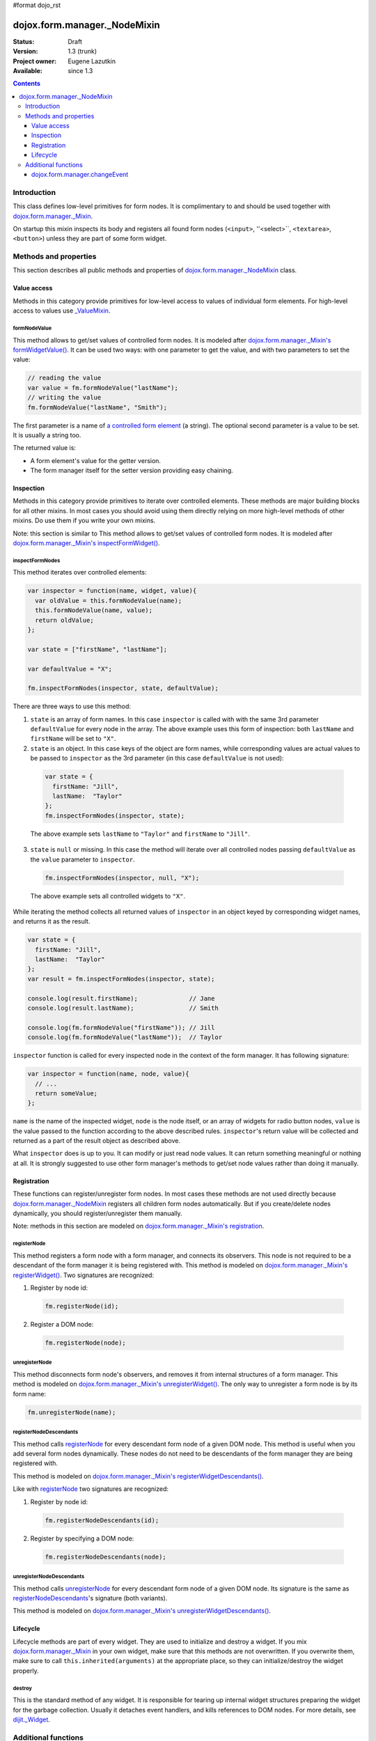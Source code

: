 #format dojo_rst

dojox.form.manager._NodeMixin
=============================

:Status: Draft
:Version: 1.3 (trunk)
:Project owner: Eugene Lazutkin
:Available: since 1.3

.. contents::
   :depth: 3

============
Introduction
============

This class defines low-level primitives for form nodes. It is complimentary to and should be used together with `dojox.form.manager._Mixin <dojox/form/manager/_Mixin>`_.

On startup this mixin inspects its body and registers all found form nodes (``<input>``, ''<select>``, ``<textarea>``, ``<button>``) unless they are part of some form widget.

======================
Methods and properties
======================

This section describes all public methods and properties of `dojox.form.manager._NodeMixin`_ class.

Value access
------------

Methods in this category provide primitives for low-level access to values of individual form elements. For high-level access to values use `_ValueMixin <dojox/form/manager/_ValueMixin>`_.

formNodeValue
~~~~~~~~~~~~~

This method allows to get/set values of controlled form nodes. It is modeled after `dojox.form.manager._Mixin's formWidgetValue() <dojox/form/manager/_Mixin#formwidgetvalue>`_. It can be used two ways: with one parameter to get the value, and with two parameters to set the value:

.. code-block :: javascript

  // reading the value
  var value = fm.formNodeValue("lastName");
  // writing the value
  fm.formNodeValue("lastName", "Smith");

The first parameter is a name of `a controlled form element <dojox/form/manager#controlled-elements>`_ (a string). The optional second parameter is a value to be set. It is usually a string too.

The returned value is:

* A form element's value for the getter version.
* The form manager itself for the setter version providing easy chaining.

Inspection
----------

Methods in this category provide primitives to iterate over controlled elements. These methods are major building blocks for all other mixins. In most cases you should avoid using them directly relying on more high-level methods of other mixins. Do use them if you write your own mixins.

Note: this section is similar to 
This method allows to get/set values of controlled form nodes. It is modeled after `dojox.form.manager._Mixin's inspectFormWidget() <dojox/form/manager/_Mixin#inspection>`_.

inspectFormNodes
~~~~~~~~~~~~~~~~

This method iterates over controlled elements:

.. code-block :: javascript

  var inspector = function(name, widget, value){
    var oldValue = this.formNodeValue(name);
    this.formNodeValue(name, value);
    return oldValue;
  };

  var state = ["firstName", "lastName"];

  var defaultValue = "X";

  fm.inspectFormNodes(inspector, state, defaultValue);

There are three ways to use this method:

1. ``state`` is an array of form names. In this case ``inspector`` is called with with the same 3rd parameter ``defaultValue`` for every node in the array. The above example uses this form of inspection: both ``lastName`` and ``firstName`` will be set to ``"X"``.

2. ``state`` is an object. In this case keys of the object are form names, while corresponding values are actual values to be passed to ``inspector`` as the 3rd parameter (in this case ``defaultValue`` is not used):

  .. code-block :: javascript

    var state = {
      firstName: "Jill",
      lastName:  "Taylor"
    };
    fm.inspectFormNodes(inspector, state);

  The above example sets ``lastName`` to ``"Taylor"`` and ``firstName`` to ``"Jill"``.

3. ``state`` is ``null`` or missing. In this case the method will iterate over all controlled nodes passing ``defaultValue`` as the ``value`` parameter to ``inspector``.

  .. code-block :: javascript

    fm.inspectFormNodes(inspector, null, "X");

  The above example sets all controlled widgets to ``"X"``.

While iterating the method collects all returned values of ``inspector`` in an object keyed by corresponding widget names, and returns it as the result.

.. code-block :: javascript

  var state = {
    firstName: "Jill",
    lastName:  "Taylor"
  };
  var result = fm.inspectFormNodes(inspector, state);

  console.log(result.firstName);              // Jane
  console.log(result.lastName);               // Smith

  console.log(fm.formNodeValue("firstName")); // Jill
  console.log(fm.formNodeValue("lastName"));  // Taylor

``inspector`` function is called for every inspected node in the context of the form manager. It has following signature:

.. code-block :: javascript

  var inspector = function(name, node, value){
    // ...
    return someValue;
  };

``name`` is the name of the inspected widget, ``node`` is the node itself, or an array of widgets for radio button nodes, ``value`` is the value passed to the function according to the above described rules. ``inspector``'s return value will be collected and returned as a part of the result object as described above.

What ``inspector`` does is up to you. It can modify or just read node values. It can return something meaningful or nothing at all. It is strongly suggested to use other form manager's methods to get/set node values rather than doing it manually.

Registration
------------

These functions can register/unregister form nodes. In most cases these methods are not used directly because `dojox.form.manager._NodeMixin`_ registers all children form nodes automatically. But if you create/delete nodes dynamically, you should register/unregister them manually.

Note: methods in this section are modeled on `dojox.form.manager._Mixin's registration <dojox/form/manager/_Mixin#registration>`_.

registerNode
~~~~~~~~~~~~

This method registers a form node with a form manager, and connects its observers. This node is not required to be a descendant of the form manager it is being registered with. This method is modeled on `dojox.form.manager._Mixin's registerWidget() <dojox/form/manager/_Mixin#registerwidget>`_. Two signatures are recognized:

1. Register by node id:

  .. code-block :: javascript

    fm.registerNode(id);

2. Register a DOM node:

  .. code-block :: javascript

    fm.registerNode(node);

unregisterNode
~~~~~~~~~~~~~~

This method disconnects form node's observers, and removes it from internal structures of a form manager. This method is modeled on `dojox.form.manager._Mixin's unregisterWidget() <dojox/form/manager/_Mixin#unregisterwidget>`_. The only way to unregister a form node is by its form name:

.. code-block :: javascript

  fm.unregisterNode(name);

registerNodeDescendants
~~~~~~~~~~~~~~~~~~~~~~~

This method calls registerNode_ for every descendant form node of a given DOM node. This method is useful when you add several form nodes dynamically. These nodes do not need to be descendants of the form manager they are being registered with.

This method is modeled on `dojox.form.manager._Mixin's registerWidgetDescendants() <dojox/form/manager/_Mixin#registerwidgetdescendants>`_.

Like with registerNode_ two signatures are recognized:

1. Register by node id:

  .. code-block :: javascript

    fm.registerNodeDescendants(id);

2. Register by specifying a DOM node:

  .. code-block :: javascript

    fm.registerNodeDescendants(node);

unregisterNodeDescendants
~~~~~~~~~~~~~~~~~~~~~~~~~

This method calls unregisterNode_ for every descendant form node of a given DOM node. Its signature is the same as registerNodeDescendants_'s signature (both variants).

This method is modeled on `dojox.form.manager._Mixin's unregisterWidgetDescendants() <dojox/form/manager/_Mixin#unregisterwidgetdescendants>`_.

Lifecycle
---------

Lifecycle methods are part of every widget. They are used to initialize and destroy a widget. If you mix `dojox.form.manager._Mixin`_ in your own widget, make sure that this methods are not overwritten. If you overwrite them, make sure to call ``this.inherited(arguments)`` at the appropriate place, so they can initialize/destroy the widget properly.

destroy
~~~~~~~

This is the standard method of any widget. It is responsible for tearing up internal widget structures preparing the widget for the garbage collection. Usually it detaches event handlers, and kills references to DOM nodes. For more details, see `dijit._Widget <dijit/_Widget>`_.

====================
Additional functions
====================

dojox.form.manager.changeEvent
------------------------------
